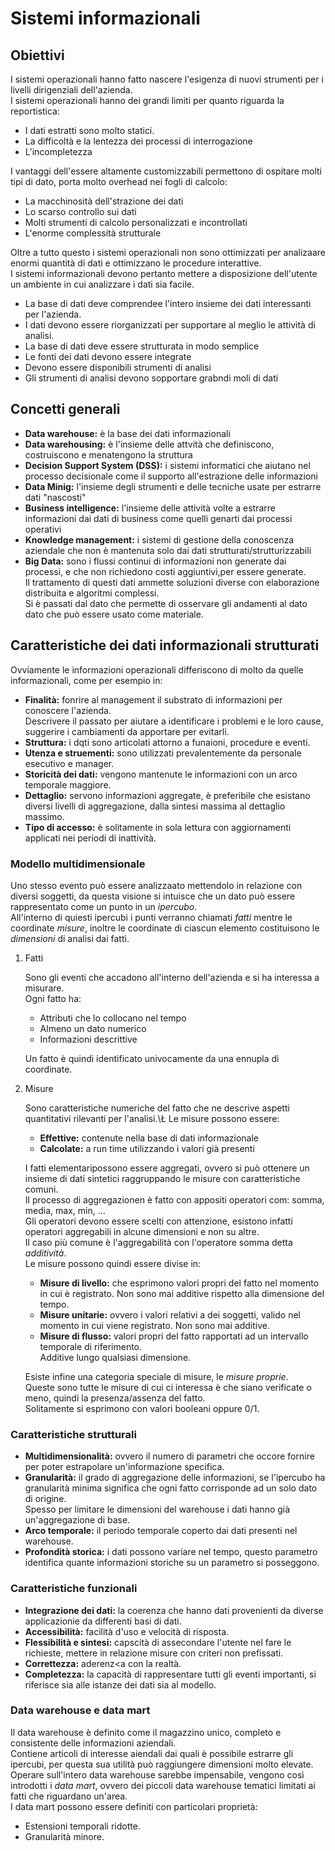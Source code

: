 * Sistemi informazionali
** Obiettivi
I sistemi operazionali hanno fatto nascere l'esigenza di nuovi strumenti per i livelli dirigenziali dell'azienda.\\
I sistemi operazionali hanno dei grandi limiti per quanto riguarda la reportistica:
+ I dati estratti sono molto statici.
+ La difficoltà e la lentezza dei processi di interrogazione
+ L'incompletezza
I vantaggi dell'essere altamente customizzabili permettono di ospitare molti tipi di dato, porta molto overhead nei fogli di calcolo:
+ La macchinosità dell'strazione dei dati
+ Lo scarso controllo sui dati
+ Molti strumenti di calcolo personalizzati e incontrollati
+ L'enorme complessità strutturale
Oltre a tutto questo i sistemi operazionali non sono ottimizzati per analizaare enormi quantità di dati e ottimizzano le procedure interattive.\\
I sistemi informazionali devono pertanto mettere a disposizione dell'utente un ambiente in cui analizzare i dati sia facile.
+ La base di dati deve comprendee l'intero insieme dei dati interessanti per l'azienda.
+ I dati devono essere riorganizzati per supportare al meglio le attività di analisi.
+ La base di dati deve essere strutturata in modo semplice
+ Le fonti dei dati devono essere integrate
+ Devono essere disponibili strumenti di analisi
+ Gli strumenti di analisi devono sopportare grabndi moli di dati
** Concetti generali
+ *Data warehouse:* è la base dei dati informazionali
+ *Data warehousing:* è l'insieme delle attvità che definiscono, costruiscono e menatengono la struttura
+ *Decision Support System (DSS):* i sistemi informatici che aiutano nel processo decisionale come il supporto all'estrazione delle informazioni
+ *Data Minig:* l'insieme degli strumenti e delle tecniche usate per estrarre dati "nascosti"
+ *Business intelligence:* l'insieme delle attività volte a estrarre informazioni dai dati di business come quelli genarti dai processi operativi
+ *Knowledge management:* i sistemi di gestione della conoscenza aziendale che non è mantenuta solo dai dati strutturati/strutturizzabili
+ *Big Data:* sono i flussi continui di informazioni non generate dai processi, e che non richiedono costi aggiuntivi,per essere generate.\\
  Il trattamento di questi dati ammette soluzioni diverse con elaborazione distribuita e algoritmi complessi.\\
  Si è passati dal dato che permette di osservare gli andamenti al dato dato che può essere usato come materiale.
** Caratteristiche dei dati informazionali strutturati
Ovviamente le informazioni operazionali differiscono di molto da quelle informazionali, come per esempio in:
+ *Finalità:* fonrire al management il substrato di informazioni per conoscere l'azienda.\\
  Descrivere il passato per aiutare a identificare i problemi e le loro cause, suggerire i cambiamenti da apportare per evitarli.
+ *Struttura:* i dqti sono articolati attorno a funaioni, procedure e eventi.
+ *Utenza e struementi:* sono utilizzati prevalentemente da personale esecutivo e manager.
+ *Storicità dei dati:* vengono mantenute le informazioni con un arco temporale maggiore.
+ *Dettaglio:* servono informazioni aggregate, è preferibile che esistano diversi livelli di aggregazione, dalla sintesi massima al dettaglio massimo.
+ *Tipo di accesso:* è solitamente in sola lettura con aggiornamenti applicati nei periodi di inattività.
*** Modello multidimensionale
Uno stesso evento può essere analizzaato mettendolo in relazione con diversi soggetti, da questa visione si intuisce che un dato può essere rappresentato come un punto in un /ipercubo/.\\
All'interno di quiesti ipercubi i punti verranno chiamati /fatti/ mentre le coordinate /misure/, inoltre le coordinate di ciascun elemento costituisono le /dimensioni/ di analisi dai fatti.
**** Fatti
Sono gli eventi che accadono all'interno dell'azienda e si ha interessa a misurare.\\
Ogni fatto ha:
+ Attributi che lo collocano nel tempo
+ Almeno un dato numerico
+ Informazioni descrittive
Un fatto è quindi identificato univocamente da una ennupla di coordinate.
**** Misure
Sono caratteristiche numeriche del fatto che ne descrive aspetti quantitativi rilevanti per l'analisi.\\L
Le misure possono essere:
+ *Effettive:* contenute nella base di dati informazionale
+ *Calcolate:* a run time utilizzando i valori già presenti
I fatti elementaripossono essere aggregati, ovvero si può ottenere un insieme di dati sintetici raggruppando le misure con caratteristiche comuni.\\
Il processo di aggregazionen è fatto con appositi operatori com: somma, media, max, min, ...\\
Gli operatori devono essere scelti con attenzione, esistono infatti operatori aggregabili in alcune dimensioni e non su altre.\\
Il caso più comune è l'aggregabilità con l'operatore somma detta /additività/.\\
Le misure possono quindi essere divise in:
+ *Misure di livello:* che esprimono valori propri del fatto nel momento in cui è registrato.
  Non sono mai additive rispetto alla dimensione del tempo.
+ *Misure unitarie:* ovvero i valori relativi a dei soggetti, valido nel momento in cui viene registrato.
  Non sono mai additive.
+ *Misure di flusso:* valori propri del fatto rapportati ad un intervallo temporale di riferimento.\\
  Additive lungo qualsiasi dimensione.
Esiste infine una categoria speciale di misure, le /misure proprie/.\\
Queste sono tutte le misure di cui ci interessa è che siano verificate o meno, quindi la presenza/assenza del fatto.\\
Solitamente si esprimono con valori booleani oppure 0/1.
*** Caratteristiche strutturali
+ *Multidimensionalità:* ovvero il numero di parametri che occore fornire per poter estrapolare un'informazione specifica.
+ *Granularità:* il grado di aggregazione delle informazioni, se l'ipercubo ha granularità minima significa che ogni fatto corrisponde ad un solo dato di origine.\\
  Spesso per limitare le dimensioni del warehouse i dati hanno già un'aggregazione di base.
+ *Arco temporale:* il periodo temporale coperto dai dati presenti nel warehouse.
+ *Profondità storica:* i dati possono variare nel tempo, questo parametro identifica quante informazioni storiche su un parametro si posseggono.
*** Caratteristiche funzionali
+ *Integrazione dei dati:* la coerenza che hanno dati provenienti da diverse applicazionie da differenti basi di dati.
+ *Accessibilità:* facilità d'uso e velocità di risposta.
+ *Flessibilità e sintesi:* capscità di assecondare l'utente nel fare le richieste, mettere in relazione misure con criteri non prefissati.
+ *Correttezza:* aderenz<a con la realtà.
+ *Completezza:* la capacità di rappresentare tutti gli eventi importanti, si riferisce sia alle istanze dei dati sia al modello.
*** Data warehouse e data mart
Il data warehouse è definito come il magazzino unico, completo e consistente delle informazioni aziendali.\\
Contiene articoli di interesse aiendali dai quali è possibile estrarre gli ipercubi, per questa sua utilità può raggiungere dimensioni molto elevate.\\
Operare sull'intero data warehouse sarebbe impensabile, vengono così introdotti i /data mart/, ovvero dei piccoli data warehouse tematici limitati ai fatti che riguardano un'area.\\
I data mart possono essere definiti con particolari proprietà:
+ Estensioni temporali ridotte.
+ Granularità minore.
